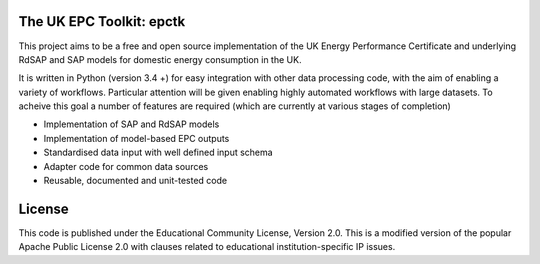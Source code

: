 
The UK EPC Toolkit: epctk
=========================

This project aims to be a free and open source implementation of
the UK Energy Performance Certificate and underlying RdSAP and SAP
models for domestic energy consumption in the UK.

It is written in Python (version 3.4 +) for easy integration with other
data processing code, with the aim of enabling a variety of workflows.
Particular attention will be given enabling highly automated workflows
with large datasets. To acheive this goal a number of features are required
(which are currently at various stages of completion)

- Implementation of SAP and RdSAP models
- Implementation of model-based EPC outputs
- Standardised data input with well defined input schema
- Adapter code for common data sources
- Reusable, documented and unit-tested code


License
=======

This code is published under the Educational Community License, Version 2.0.
This is a modified version of the popular Apache Public License 2.0 with
clauses related to educational institution-specific IP issues.